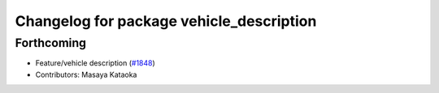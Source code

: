 ^^^^^^^^^^^^^^^^^^^^^^^^^^^^^^^^^^^^^^^^^
Changelog for package vehicle_description
^^^^^^^^^^^^^^^^^^^^^^^^^^^^^^^^^^^^^^^^^

Forthcoming
-----------
* Feature/vehicle description (`#1848 <https://github.com/kfunaoka/Autoware/issues/1848>`_)
* Contributors: Masaya Kataoka
